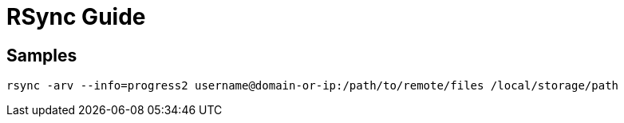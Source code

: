 = RSync Guide

== Samples


----
rsync -arv --info=progress2 username@domain-or-ip:/path/to/remote/files /local/storage/path



----
